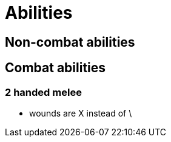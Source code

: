 [#abilities]

= Abilities

== Non-combat abilities

== Combat abilities

=== 2 handed melee
* wounds are X instead of \
